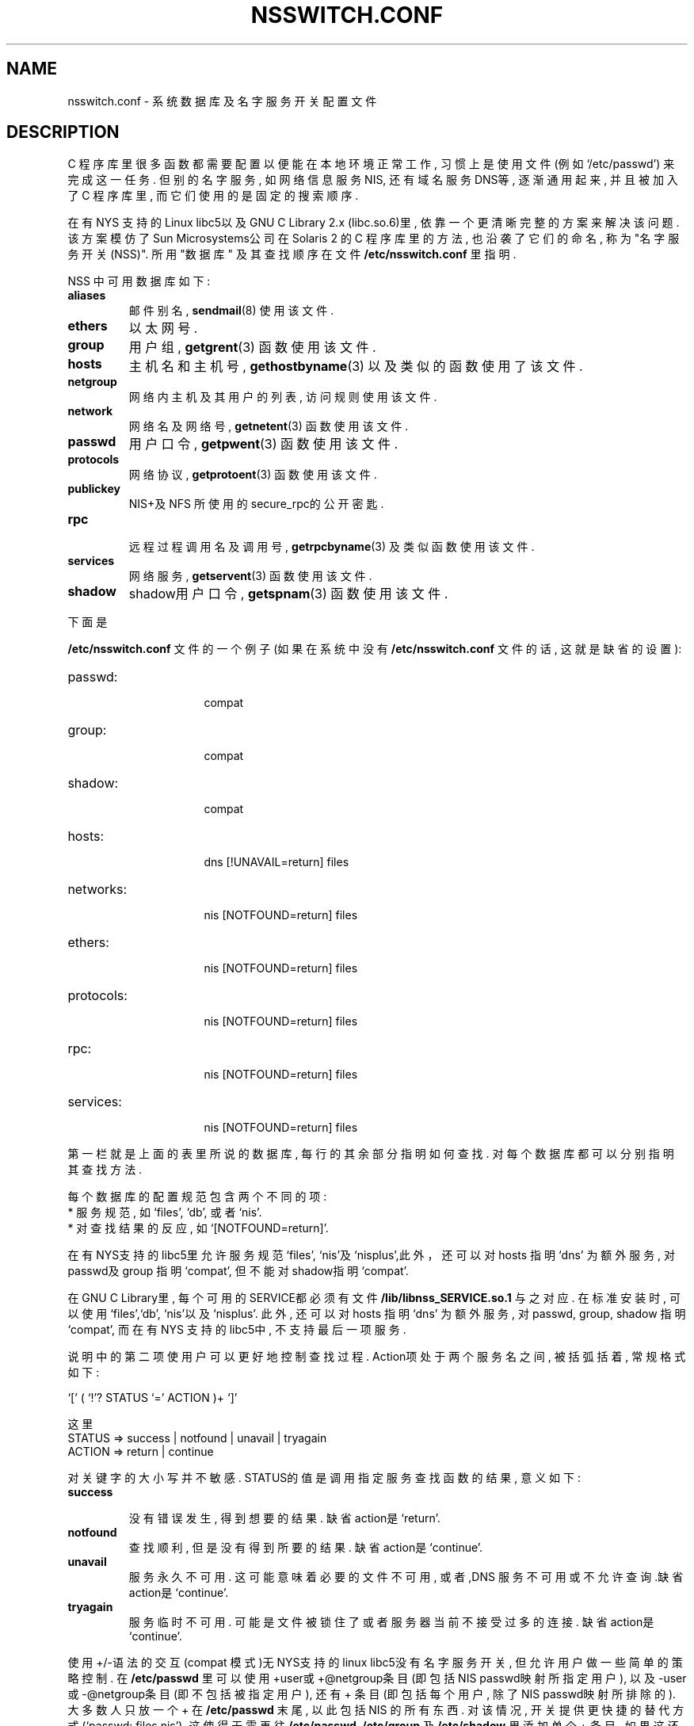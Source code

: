 .TH NSSWITCH.CONF 5 "11 January 1998" "Linux" "Linux Programmer's Manual"

.SH NAME

nsswitch.conf \- 系统数据库及名字服务开关配置文件

.SH DESCRIPTION

C 程序库里很多函数都需要配置以便能在本地环境正常工作, 习惯上是使用文件(例如`/etc/passwd') 来完成这一任务. 但别的名字服务, 如网络信息服务NIS, 还有域名服务DNS等, 逐渐通用起来, 并且被加入了C 程序库里, 而它们使用的是固定的搜索顺序. 

.LP

在有NYS 支持的Linux libc5以及GNU C Library 2.x (libc.so.6)里, 依靠一个更清晰完整的方案来解决该问题. 该方案模仿了Sun Microsystems公司在Solaris 2 的C 程序库里的方法, 也沿袭了它们的命名, 称为 "名字服务开关(NSS)". 所用 "数据库" 及其查找顺序在文件
.B /etc/nsswitch.conf
里指明. 

.LP

NSS 中可用数据库如下: 

.TP

.B aliases
邮件别名, 
.BR sendmail (8)
使用该文件. 

.TP

.B ethers
以太网号. 

.TP

.B group
用户组, 
.BR getgrent (3)
函数使用该文件. 

.TP

.B hosts
主机名和主机号, 
.BR gethostbyname (3)
以及类似的函数使用了该文件. 

.TP

.B netgroup
网络内主机及其用户的列表, 访问规则使用该文件. 

.TP

.B network
网络名及网络号, 
.BR getnetent (3)
函数使用该文件. 

.TP

.B passwd
用户口令, 
.BR getpwent (3)
函数使用该文件. 

.TP

.B protocols
网络协议, 
.BR getprotoent (3)
函数使用该文件. 

.TP

.B publickey
NIS+及NFS 所使用的secure_rpc的公开密匙. 

.TP

.B rpc

远程过程调用名及调用号, 
.BR getrpcbyname (3)
及类似函数使用该文件. 

.TP

.B services
网络服务, 
.BR getservent (3)
函数使用该文件. 

.TP

.B shadow
shadow用户口令,
.BR getspnam (3)
函数使用该文件. 

.LP

下面是

.B /etc/nsswitch.conf
文件的一个例子 (如果在系统中没有
.B /etc/nsswitch.conf
文件的话, 这就是缺省的设置):

.sp 1n

.PD 0

.TP 16

passwd:

compat

.TP

group:

compat

.TP

shadow:

compat

.sp 1n

.TP

hosts:

dns [!UNAVAIL=return] files

.TP

networks:

nis [NOTFOUND=return] files

.TP

ethers:

nis [NOTFOUND=return] files

.TP

protocols:

nis [NOTFOUND=return] files

.TP

rpc:

nis [NOTFOUND=return] files

.TP

services:

nis [NOTFOUND=return] files

.PD

.LP

第一栏就是上面的表里所说的数据库, 每行的其余部分指明如何查找. 对每个数据库都可以分别指明其查找方法.

.LP

每个数据库的配置规范包含两个不同的项: 

.PD 0

.TP

* 服务规范, 如`files', `db', 或者`nis'.

.TP

* 对查找结果的反应, 如`[NOTFOUND=return]'.

.PD

.LP

在有NYS支持的libc5里允许服务规范`files', `nis'及`nisplus',此外，还可以对hosts 指明`dns' 为额外服务, 对passwd及group 指明`compat', 但不能对shadow指明`compat'.

.LP

在GNU C Library里, 每个可用的SERVICE都必须有文件
.B /lib/libnss_SERVICE.so.1
与之对应. 在标准安装时, 可以使用`files',`db', `nis'以及`nisplus'. 此外, 还可以对hosts 指明`dns' 为额外服务, 对passwd, group, shadow 指明`compat', 而在有NYS 支持的libc5中, 不支持最后一项服务. 

.LP

说明中的第二项使用户可以更好地控制查找过程. Action项处于两个服务名之间, 被括弧括着, 常规格式如下: 

.LP

`[' ( `!'? STATUS `=' ACTION )+ `]'

.LP

这里

.sp 1n

.PD 0

.TP

STATUS => success | notfound | unavail | tryagain

.TP

ACTION => return | continue

.PD

.LP

对关键字的大小写并不敏感. STATUS的值是调用指定服务查找函数的结果, 意义如下: 

.TP

.B success

没有错误发生, 得到想要的结果. 缺省action是`return'. 

.TP

.B notfound
查找顺利, 但是没有得到所要的结果. 缺省action是`continue'.

.TP

.B unavail
服务永久不可用. 这可能意味着必要的文件不可用, 或者,DNS 服务不可用或不允许查询.缺省action是`continue'. 

.TP

.B tryagain
服务临时不可用. 可能是文件被锁住了或者服务器当前不 接受过多的连接. 缺省action是`continue'.

.LP

使用+/-语法的交互(compat 模式)无NYS支持的linux libc5没有名字服务开关, 但允许用户做一些简单的策略控制. 在
.B /etc/passwd
里可以使用+user或+@netgroup条目(即包括NIS passwd映射所指定用户), 以及-user或-@netgroup条目(即不包括被指定用户), 还有 + 条目(即包括每个用户, 除了NIS passwd映射所排除的). 大多数人只放一个 + 在
.B /etc/passwd
末尾, 以此包括NIS 的所有东西. 对该情况, 开关提供更快捷的替代方式(`passwd: files nis'), 这使得无需再往
.BR /etc/passwd,
.B /etc/group
及
.BR /etc/shadow
里添加单个 + 条目. 如果这还不够, NSS 的`compat' 服务提供了完全的+/-语法. 我们可以对伪数据库
.BR passwd_compat,
.B group_compat
及
.BR shadow_compat
指明`nisplus'服务来覆盖缺省服务`nis', 但请注意只在GNU C Library里可以使用伪数据库. 

.SH 文件 FILES

名为SERVICE的服务是通过位于/lib的共享对象libnss_SERVICE.so.1实现的. 

.TP 25

.PD 0

.B /etc/nsswitch.conf
配置文件

.TP

.B /lib/libnss_compat.so.1
为GNU C Library 2.x实现`compat'

.TP

.B /lib/libnss_db.so.1

为GNU C Library 2.x实现`db'

.TP

.B /lib/libnss_dns.so.1
为GNU C Library 2.x实现`dns'

.TP

.B /lib/libnss_files.so.1

为GNU C Library 2.x实现`files'

.TP

.B /lib/libnss_hesoid.so.1
为GNU C Library 2.x实现`hesoid'

.TP

.B /lib/libnss_nis.so.1
为GNU C Library 2.x实现`nis'

.TP

.B /lib/libnss_nisplus.so.1
为GNU C Library 2.x实现`nisplus'

.LP

.SH 注意 NOTES

每个用到了nsswitch.conf 文件的进程只完整地读一次文件, 如果该文件后面被改变了, 进程将仍然使用原来的配置. 

在Solaris 下, 不能静态连接使用了NSS Service 的程序, 但是在Linux 下, 则毫无问题. 

.SH "[中文版维护人]"
.B <mapping@263.net>
.SH "[中文版最新更新]"
.B 2000.11.11
.SH "《中国linux论坛man手册页翻译计划》:"
.BI http://cmpp.linuxforum.net 
